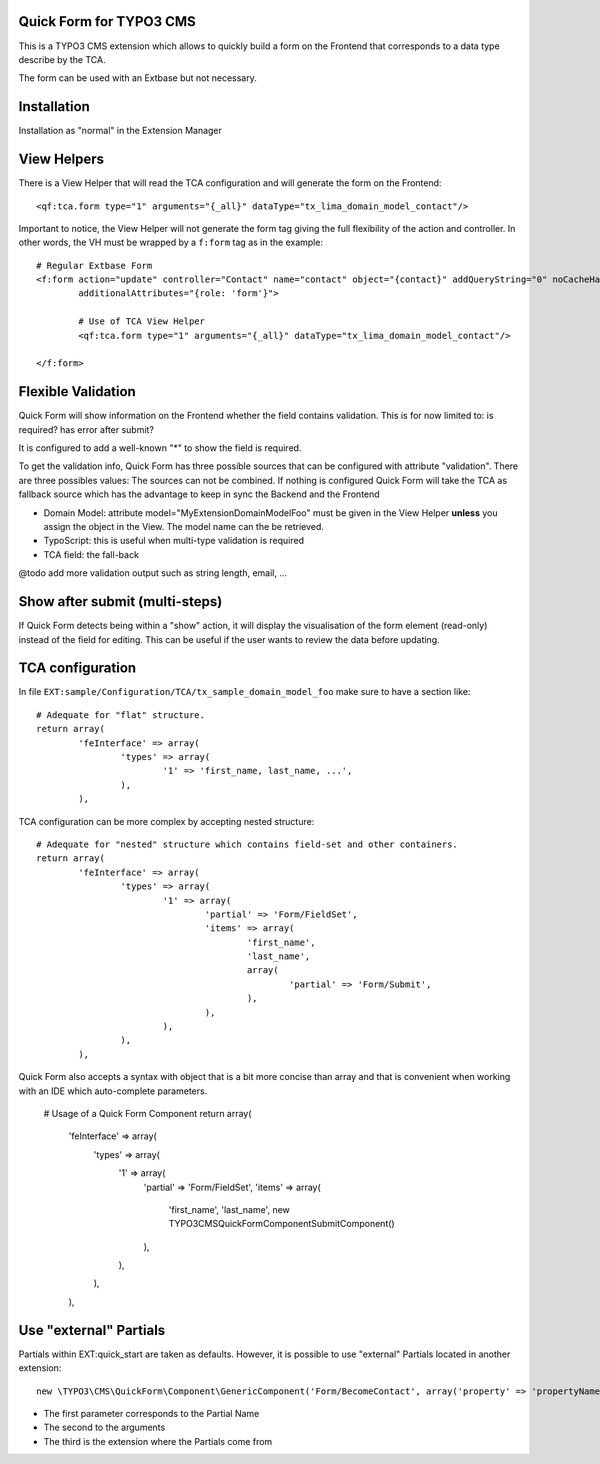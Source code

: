 Quick Form for TYPO3 CMS
=====================================

This is a TYPO3 CMS extension which allows to quickly build a form on the Frontend that corresponds to a data type describe by the TCA.

The form can be used with an Extbase but not necessary.


Installation
=================

Installation as "normal" in the Extension Manager


View Helpers
=================

There is a View Helper that will read the TCA configuration and will generate the form on the Frontend::

	<qf:tca.form type="1" arguments="{_all}" dataType="tx_lima_domain_model_contact"/>

Important to notice, the View Helper will not generate the form tag giving the full flexibility of the action and controller.
In other words, the VH must be wrapped by a ``f:form`` tag as in the example::

	# Regular Extbase Form
	<f:form action="update" controller="Contact" name="contact" object="{contact}" addQueryString="0" noCacheHash="1"
	        additionalAttributes="{role: 'form'}">

		# Use of TCA View Helper
		<qf:tca.form type="1" arguments="{_all}" dataType="tx_lima_domain_model_contact"/>

	</f:form>


Flexible Validation
====================

Quick Form will show information on the Frontend whether the field contains validation. This is for now limited to: is required? has error after submit?

It is configured to add a well-known "*" to
show the field is required.

To get the validation info, Quick Form has three possible sources that can be configured with attribute "validation". There
are three possibles values:
The sources can not be combined. If nothing is configured Quick Form
will take the TCA as fallback source which has the advantage to keep in sync the Backend and the Frontend

* Domain Model: attribute model="MyExtension\Domain\Model\Foo" must be given in the View Helper **unless** you assign the object in the View. The model name can the be retrieved.
* TypoScript: this is useful when multi-type validation is required
* TCA field: the fall-back

@todo add more validation output such as string length, email, ...

Show after submit (multi-steps)
====================================

If Quick Form detects being within a "show" action, it will display the visualisation of the form element (read-only) instead of the field for editing.
This can be useful if the user wants to review the data before updating.


TCA configuration
==================

In file ``EXT:sample/Configuration/TCA/tx_sample_domain_model_foo`` make sure to have a section like::

	# Adequate for "flat" structure.
	return array(
		'feInterface' => array(
			'types' => array(
				'1' => 'first_name, last_name, ...',
			),
		),

TCA configuration can be more complex by accepting nested structure::

	# Adequate for "nested" structure which contains field-set and other containers.
	return array(
		'feInterface' => array(
			'types' => array(
				'1' => array(
					'partial' => 'Form/FieldSet',
					'items' => array(
						'first_name',
						'last_name',
						array(
							'partial' => 'Form/Submit',
						),
					),
				),
			),
		),

Quick Form also accepts a syntax with object that is a bit more concise than array and that is convenient
when working with an IDE which auto-complete parameters.

	# Usage of a Quick Form Component
	return array(
		'feInterface' => array(
			'types' => array(
				'1' => array(
					'partial' => 'Form/FieldSet',
					'items' => array(
						'first_name',
						'last_name',
						new \TYPO3\CMS\QuickForm\Component\SubmitComponent()
					),
				),
			),
		),

Use "external" Partials
=================================

Partials within EXT:quick_start are taken as defaults. However, it is possible to use "external" Partials located in
another extension::

	new \TYPO3\CMS\QuickForm\Component\GenericComponent('Form/BecomeContact', array('property' => 'propertyName'), 'foo'),

* The first parameter corresponds to the Partial Name
* The second to the arguments
* The third is the extension where the Partials come from
